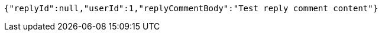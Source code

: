 [source,options="nowrap"]
----
{"replyId":null,"userId":1,"replyCommentBody":"Test reply comment content"}
----